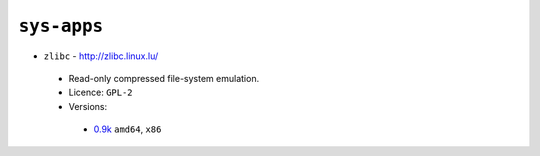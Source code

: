 ``sys-apps``
------------

* ``zlibc`` - http://zlibc.linux.lu/

 * Read-only compressed file-system emulation.
 * Licence: ``GPL-2``
 * Versions:

  * `0.9k <https://github.com/JNRowe/jnrowe-misc/blob/master/sys-apps/zlibc/zlibc-0.9k.ebuild>`__  ``amd64``, ``x86``

